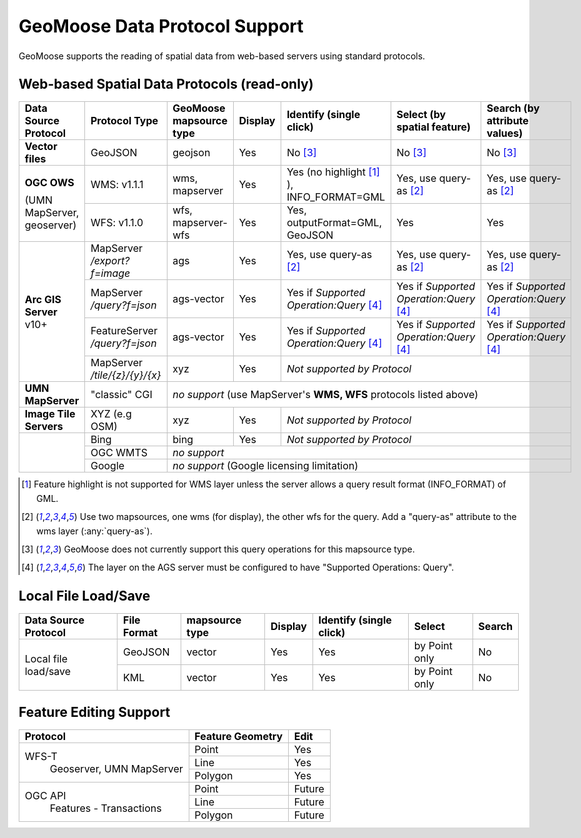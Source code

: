 GeoMoose Data Protocol Support
==============================

GeoMoose supports the reading of spatial data from web-based servers using standard protocols.

Web-based Spatial Data Protocols (read-only)
--------------------------------------------

+-----------------------------------+--------------------------------+------------------------------------------+----------+-------------------------------------------------+---------------------------------------+---------------------------------------+
| Data Source Protocol              | Protocol Type                  | GeoMoose mapsource type                  |  Display | Identify (single click)                         | Select (by spatial feature)           | Search (by attribute values)          |
+===================================+================================+==========================================+==========+=================================================+=======================================+=======================================+
| **Vector files**                  | GeoJSON                        | geojson                                  | Yes      | No [3]_                                         | No [3]_                               | No [3]_                               |
+-----------------------------------+--------------------------------+------------------------------------------+----------+-------------------------------------------------+---------------------------------------+---------------------------------------+
| **OGC OWS**                       | WMS: v1.1.1                    | wms, mapserver                           | Yes      | Yes (no highlight [1]_ ), INFO_FORMAT=GML       | Yes, use query-as [2]_                | Yes, use query-as [2]_                |
+                                   +--------------------------------+------------------------------------------+----------+-------------------------------------------------+---------------------------------------+---------------------------------------+
| (UMN MapServer, geoserver)        | WFS: v1.1.0                    | wfs, mapserver-wfs                       | Yes      | Yes, outputFormat=GML, GeoJSON                  | Yes                                   | Yes                                   |
+-----------------------------------+--------------------------------+------------------------------------------+----------+-------------------------------------------------+---------------------------------------+---------------------------------------+
| **Arc GIS Server** v10+           | MapServer */export?f=image*    | ags                                      | Yes      | Yes, use query-as [2]_                          | Yes, use query-as [2]_                | Yes, use query-as [2]_                |
+                                   +--------------------------------+------------------------------------------+----------+-------------------------------------------------+---------------------------------------+---------------------------------------+
|                                   | MapServer */query?f=json*      | ags-vector                               | Yes      | Yes if *Supported Operation:Query* [4]_         |Yes if *Supported Operation:Query* [4]_|Yes if *Supported Operation:Query* [4]_|
+                                   +--------------------------------+------------------------------------------+----------+-------------------------------------------------+---------------------------------------+---------------------------------------+
|                                   | FeatureServer */query?f=json*  | ags-vector                               | Yes      | Yes if *Supported Operation:Query* [4]_         |Yes if *Supported Operation:Query* [4]_|Yes if *Supported Operation:Query* [4]_|
+                                   +--------------------------------+------------------------------------------+----------+-------------------------------------------------+---------------------------------------+---------------------------------------+
|                                   | MapServer */tile/{z}/{y}/{x}*  | xyz                                      | Yes      | *Not supported by Protocol*                                                                                                     |
+-----------------------------------+--------------------------------+------------------------------------------+----------+-------------------------------------------------+---------------------------------------+---------------------------------------+
| **UMN MapServer**                 | "classic" CGI                  | *no support* (use MapServer's **WMS, WFS** protocols listed above)                                                                                                                    |
+-----------------------------------+--------------------------------+------------------------------------------+----------+-------------------------------------------------+---------------------------------------+---------------------------------------+
| **Image Tile Servers**            | XYZ (e.g OSM)                  | xyz                                      | Yes      | *Not supported by Protocol*                                                                                                     |
+-----------------------------------+--------------------------------+------------------------------------------+----------+-------------------------------------------------+---------------------------------------+---------------------------------------+
|                                   | Bing                           | bing                                     | Yes      | *Not supported by Protocol*                                                                                                     |
+                                   +--------------------------------+------------------------------------------+----------+-------------------------------------------------+---------------------------------------+---------------------------------------+
|                                   | OGC WMTS                       | *no support*                                                                                                                                                                          |
+                                   +--------------------------------+------------------------------------------+----------+-------------------------------------------------+---------------------------------------+---------------------------------------+
|                                   | Google                         | *no support* (Google licensing limitation)                                                                                                                                            |
+-----------------------------------+--------------------------------+------------------------------------------+----------+-------------------------------------------------+---------------------------------------+---------------------------------------+

.. [1] Feature highlight is not supported for WMS layer unless the server allows a query result format (INFO_FORMAT) of GML.
.. [2] Use two mapsources, one wms (for display), the other wfs for the query. Add a "query-as" attribute to the wms layer (:any:`query-as`).
.. [3] GeoMoose does not currently support this query operations for this mapsource type.
.. [4] The layer on the AGS server must be configured to have "Supported Operations: Query".

Local File Load/Save
--------------------

+-----------------------+--------------+----------------+---------+-------------------------+---------------+--------+
| Data Source Protocol  | File Format  | mapsource type | Display | Identify (single click) | Select        | Search |
+=======================+==============+================+=========+=========================+===============+========+
| Local file load/save  | GeoJSON      |  vector        | Yes     | Yes                     | by Point only | No     |
+                       +--------------+----------------+---------+-------------------------+---------------+--------+
|                       | KML          |  vector        | Yes     | Yes                     | by Point only | No     |
+-----------------------+--------------+----------------+---------+-------------------------+---------------+--------+

Feature Editing Support
-----------------------

+----------------+------------------+---------+
| Protocol       | Feature Geometry | Edit    |
+================+==================+=========+
| WFS-T          | Point            | Yes     |
+  Geoserver,    +------------------+---------+
|  UMN MapServer | Line             | Yes     |
+                +------------------+---------+
|                | Polygon          | Yes     |
+----------------+------------------+---------+
| OGC API        | Point            | Future  |
+  Features -    +------------------+---------+
|  Transactions  | Line             | Future  |
+                +------------------+---------+
|                | Polygon          | Future  |
+----------------+------------------+---------+
